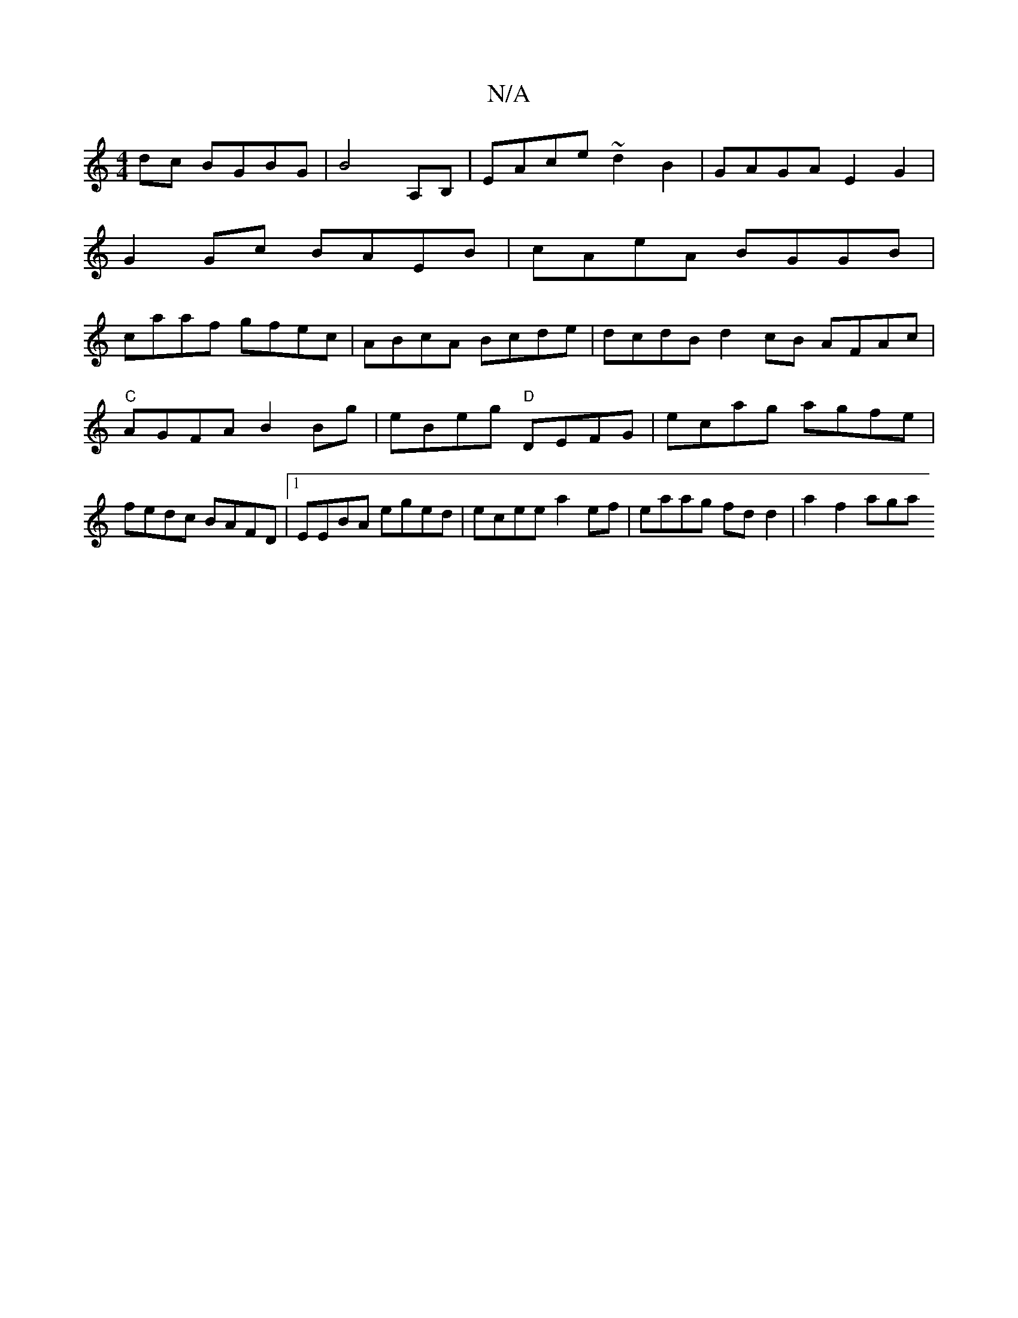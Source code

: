 X:1
T:N/A
M:4/4
R:N/A
K:Cmajor
dc BGBG |B4 A,B,|EAce ~d2B2|GAGA E2G2|
G2Gc BAEB | cAeA BGGB |
caaf gfec | ABcA Bcde | dcdB d2cB AFAc|"C"AGFA B2Bg|eBeg "D"DEFG | ecag agfe | fedc BAFD |1 EEBA eged | ecee a2ef | eaag fdd2 | a2 f2 aga